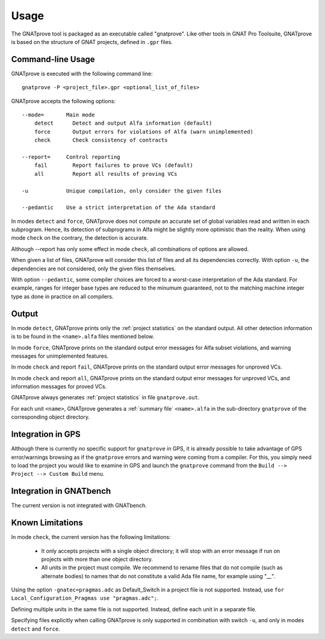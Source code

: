 Usage
=====

The GNATprove tool is packaged as an executable called "gnatprove". Like other
tools in GNAT Pro Toolsuite, GNATprove is based on the structure of GNAT
projects, defined in ``.gpr`` files.

Command-line Usage
------------------

GNATprove is executed with the following command line::

   gnatprove -P <project_file>.gpr <optional_list_of_files>

GNATprove accepts the following options::

   --mode=       Main mode
       detect      Detect and output Alfa information (default)
       force       Output errors for violations of Alfa (warn unimplemented)
       check       Check consistency of contracts

   --report=     Control reporting
       fail        Report failures to prove VCs (default)
       all         Report all results of proving VCs

   -u            Unique compilation, only consider the given files

   --pedantic    Use a strict interpretation of the Ada standard

..   prove       Prove subprogram contracts and absence of run-time errors

In modes ``detect`` and ``force``, GNATprove does not
compute an accurate set of global variables read and written in each
subprogram. Hence, its detection of subprograms in Alfa might be slightly more
optimistic than the reality. When using mode ``check`` on the contrary, the
detection is accurate.

Although --report has only some effect in mode ``check``, all combinations of
options are allowed.

When given a list of files, GNATprove will consider this list of files and all
its dependencies correctly. With option ``-u``, the dependencies are not
considered, only the given files themselves.

With option ``--pedantic``, some compiler choices are forced to a worst-case
interpretation of the Ada standard. For example, ranges for integer base types 
are reduced to the minumum guaranteed, not to the matching machine 
integer type as done in practice on all compilers.

Output
------

In mode ``detect``, GNATprove prints only the :ref:`project statistics` on
the standard output. All other detection information is to be found in the
``<name>.alfa`` files mentioned below.

In mode ``force``, GNATprove prints on the standard output error messages for
Alfa subset violations, and warning messages for unimplemented features.

In mode ``check`` and report ``fail``, GNATprove prints on the standard output
error messages for unproved VCs.

In mode ``check`` and report ``all``, GNATprove prints on the standard output
error messages for unproved VCs, and information messages for proved VCs.

GNATprove always generates :ref:`project statistics` in file ``gnatprove.out``.

For each unit ``<name>``, GNATprove generates a :ref:`summary file`
``<name>.alfa`` in the sub-directory ``gnatprove`` of the corresponding
object directory.

Integration in GPS
------------------

Although there is currently no specific support for ``gnatprove`` in GPS, it is
already possible to take advantage of GPS error/warnings browsing as if the
``gnatprove`` errors and warning were coming from a compiler. For this, you
simply need to load the project you would like to examine in GPS and launch the
``gnatprove`` command from the ``Build --> Project --> Custom Build`` menu.

Integration in GNATbench
------------------------

The current version is not integrated with GNATbench.

Known Limitations
-----------------

In mode ``check``, the current version has the following limitations:

   * It only accepts projects with a single object directory; it will stop
     with an error message if run on projects with more than one object
     directory.
   * All units in the project must compile. We recommend to rename files that
     do not compile (such as alternate bodies) to names that do not constitute
     a valid Ada file name, for example using "__".

Using the option ``-gnatec=pragmas.adc`` as Default_Switch in a project file is
not supported. Instead, use ``for Local_Configuration_Pragmas use
"pragmas.adc";``.

Defining multiple units in the same file is not supported. Instead, define each
unit in a separate file.

Specifying files explicitly when calling GNATprove is only supported in
combination with switch ``-u``, and only in modes ``detect`` and ``force``.
